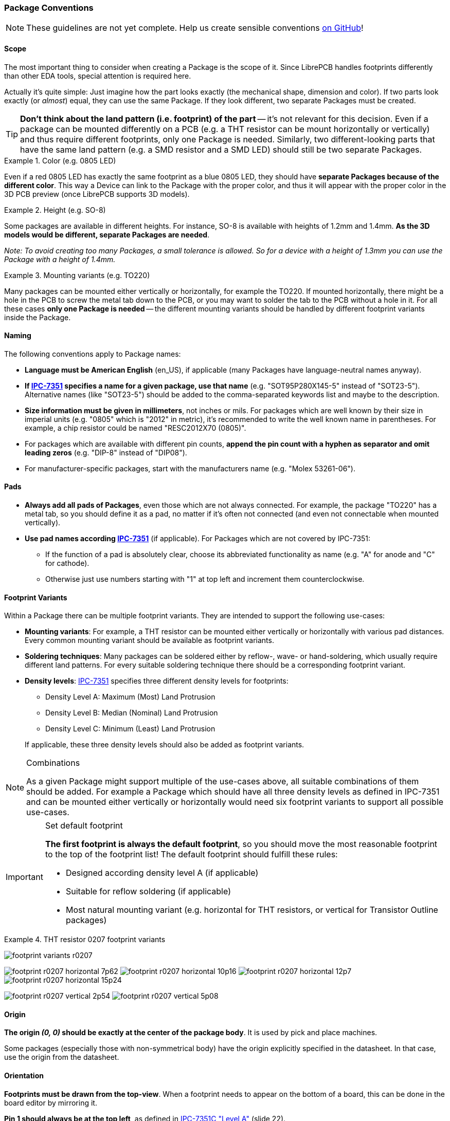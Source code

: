 [#libraryconventions-packages]
=== Package Conventions
:ipc7351-pdf: http://pcbget.ru/Files/Standarts/IPC_7351.pdf
:ipc7351-naming-pdf: http://ohm.bu.edu/~pbohn/__Engineering_Reference/pcb_layout/pcbmatrix/IPC-7x51%20&%20PCBM%20Land%20Pattern%20Naming%20Convention.pdf
:ipc7351c-slides: https://ocipcdc.org/archive/What_is_New_in_IPC-7351C_03_11_2015.pdf

[NOTE]
====
These guidelines are not yet complete. Help us create sensible conventions
https://github.com/LibrePCB/librepcb-doc/issues?q=is%3Aissue+label%3A%22Conventions%3A+Packages%22[on GitHub]!
====


[#libraryconventions-packages-scope]
==== Scope

The most important thing to consider when creating a Package is the scope
of it. Since LibrePCB handles footprints differently than other EDA tools,
special attention is required here.

Actually it's quite simple: Just imagine how the part looks exactly (the
mechanical shape, dimension and color). If two parts look exactly (or _almost_)
equal, they can use the same Package. If they look different, two separate
Packages must be created.

[TIP]
====
*Don't think about the land pattern (i.e. footprint) of the part* -- it's not
relevant for this decision. Even if a package can be mounted differently on
a PCB (e.g. a THT resistor can be mount horizontally or vertically) and thus
require different footprints, only one Package is needed. Similarly, two different-looking parts that have the same land pattern (e.g. a SMD resistor and a SMD LED) should still be two separate Packages.
====

.Color (e.g. 0805 LED)
====
Even if a red 0805 LED has exactly the same footprint as a blue 0805 LED,
they should have *separate Packages because of the different color*. This way
a Device can link to the Package with the proper color, and thus it will appear
with the proper color in the 3D PCB preview (once LibrePCB supports 3D models).
====

.Height (e.g. SO-8)
====
Some packages are available in different heights. For instance, SO-8 is available with
heights of 1.2mm and 1.4mm. *As the 3D models would be different, separate
Packages are needed*.

_Note: To avoid creating too many Packages, a small tolerance is allowed. So for
a device with a height of 1.3mm you can use the Package with a height of 1.4mm._
====

.Mounting variants (e.g. TO220)
====
Many packages can be mounted either vertically or horizontally, for example the
TO220. If mounted horizontally, there might be a hole in the PCB to screw the
metal tab down to the PCB, or you may want to solder the tab to the PCB without
a hole in it. For all these cases *only one Package is needed* -- the different
mounting variants should be handled by different footprint variants inside the Package.
====


[#libraryconventions-packages-naming]
==== Naming

The following conventions apply to Package names:

* *Language must be American English* (en_US), if applicable (many Packages
  have language-neutral names anyway).
* *If {ipc7351-naming-pdf}[IPC-7351] specifies a name for a given package, use
  that name* (e.g. "SOT95P280X145-5" instead of "SOT23-5"). Alternative names
  (like "SOT23-5") should be added to the comma-separated keywords list and maybe to the description.
* *Size information must be given in millimeters*, not inches or mils. For
  packages which are well known by their size in imperial units (e.g. "0805" which is
  "2012" in metric), it's recommended to write the well known name in
  parentheses. For example, a chip resistor could be named "RESC2012X70 (0805)".
* For packages which are available with different pin counts, *append the pin
  count with a hyphen as separator and omit leading zeros* (e.g. "DIP-8" instead
  of "DIP08").
* For manufacturer-specific packages, start with the manufacturers name
  (e.g. "Molex 53261-06").


[#libraryconventions-packages-pads]
==== Pads

* *Always add all pads of Packages*, even those which are not always connected.
For example, the package "TO220" has a metal tab, so you should
  define it as a pad, no matter if it's often not connected (and even not
  connectable when mounted vertically).
* *Use pad names according {ipc7351-pdf}[IPC-7351]* (if applicable). For
  Packages which are not covered by IPC-7351:
** If the function of a pad is absolutely clear, choose its abbreviated
   functionality as name (e.g. "A" for anode and "C" for cathode).
** Otherwise just use numbers starting with "1" at top left and increment
   them counterclockwise.


[#libraryconventions-packages-footprints]
==== Footprint Variants

Within a Package there can be multiple footprint variants. They are intended
to support the following use-cases:

* *Mounting variants*: For example, a THT resistor can be mounted either
  vertically or horizontally with various pad distances. Every common mounting
  variant should be available as footprint variants.
* *Soldering techniques*: Many packages can be soldered either by reflow-,
  wave- or hand-soldering, which usually require different land patterns. For
  every suitable soldering technique there should be a corresponding footprint
  variant.
* *Density levels*: {ipc7351-pdf}[IPC-7351] specifies three different density
  levels for footprints:
+
--
* Density Level A: Maximum (Most) Land Protrusion
* Density Level B: Median (Nominal) Land Protrusion
* Density Level C: Minimum (Least) Land Protrusion
--
If applicable, these three density levels should also be added as footprint
variants.

.Combinations
[NOTE]
====
As a given Package might support multiple of the use-cases above, all suitable
combinations of them should be added. For example a Package which should have
all three density levels as defined in IPC-7351 and can be mounted either
vertically or horizontally would need six footprint variants to support all
possible use-cases.
====

.Set default footprint
[IMPORTANT]
====
*The first footprint is always the default footprint*, so you should move
the most reasonable footprint to the top of the footprint list! The default
footprint should fulfill these rules:

* Designed according density level A (if applicable)
* Suitable for reflow soldering (if applicable)
* Most natural mounting variant (e.g. horizontal for THT resistors, or
  vertical for Transistor Outline packages)
====

.THT resistor 0207 footprint variants
====
image:img/footprint_variants_r0207.png[]

image:img/footprint_r0207_horizontal_7p62.png[]
image:img/footprint_r0207_horizontal_10p16.png[]
image:img/footprint_r0207_horizontal_12p7.png[]
image:img/footprint_r0207_horizontal_15p24.png[]

image:img/footprint_r0207_vertical_2p54.png[]
image:img/footprint_r0207_vertical_5p08.png[]
====


[#libraryconventions-packages-origin]
==== Origin

*The origin _(0, 0)_ should be exactly at the center of the package body*. It
is used by pick and place machines.

Some packages (especially those with non-symmetrical body) have the origin
explicitly specified in the datasheet. In that case, use the origin from
the datasheet.


[#libraryconventions-packages-orientation]
==== Orientation

*Footprints must be drawn from the top-view*. When a footprint needs to appear
on the bottom of a board, this can be done in the board editor by mirroring it.

*Pin 1 should always be at the top left*, as defined in
{ipc7351c-slides}[IPC-7351C "Level A"] (slide 22).

.Footprint orientation examples
====
image:img/footprint_pin1_dip8.png[]
image:img/footprint_pin1_sot669.png[]
====


[#libraryconventions-packages-textelements]
==== Text Elements

Typical footprints should have exactly two text elements: `{{NAME}}` and
`{{VALUE}}`.

The name should normally be placed at top of the package body, slightly above
the outline and aligned at bottom center. The value should be placed at the
bottom center, slightly below the package body and aligned at the top center.

*Always make sure that the text elements do not overlap with pads or with the
placement layer*. Otherwise the text might be unreadable on silkscreen. In
addition, text elements should usually be placed outside the Package body to
still see them on silkscreen of an assembled PCB.

Keep in mind that the bottom-aligned anchor is placed on the text baseline. This means that some letters like "g" or "y" might extend slightly below the anchor.

// Image floats at the right of the table
.Typical footprint name properties
image::img/footprint_text_properties.png[role="right"]

.Typical text element properties
[cols="s,e,e",options="header,autowidth"]
|===
| Property          | Name text element     | Value text element
| Layer             | Top Names             | Top Values
| Text              | {{NAME}}              | {{VALUE}}
| Alignment         | Bottom Center         | Top Center
| Height            | 1.0mm (or larger)     | 1.0mm (or larger)
| Stroke Width      | 0.2mm (or thicker)    | 0.2mm (or thicker)
| Letter Spacing    | Auto                  | Auto
| Line Spacing      | Auto                  | Auto
| Mirror            | No                    | No
| Auto-Rotate       | Yes                   | Yes
|===

.Special cases
[NOTE]
====
These rules should be fine for many Packages, but probably not for all of
them. For special cases it's allowed to have slightly different properties
if they are more suitable.
====

.Footprint text element examples
====
image:img/footprint_text_anchor_dip8.png[]
image:img/footprint_text_anchor_sot23.png[]
====
